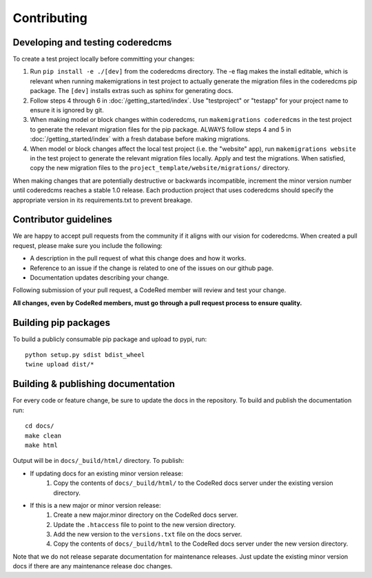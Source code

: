 Contributing
============

Developing and testing coderedcms
---------------------------------
To create a test project locally before committing your changes:

#. Run ``pip install -e ./[dev]`` from the coderedcms directory. The -e flag makes the install editable,
   which is relevant when running makemigrations in test project to actually generate the migration
   files in the coderedcms pip package. The ``[dev]`` installs extras such as sphinx for generating docs.
#. Follow steps 4 through 6 in :doc:`/getting_started/index`. Use "testproject" or "testapp" for
   your project name to ensure it is ignored by git.
#. When making model or block changes within coderedcms, run ``makemigrations coderedcms`` in the
   test project to generate the relevant migration files for the pip package. ALWAYS follow steps
   4 and 5 in :doc:`/getting_started/index` with a fresh database before making migrations.
#. When model or block changes affect the local test project (i.e. the "website" app), run
   ``makemigrations website`` in the test project to generate the relevant migration files locally.
   Apply and test the migrations. When satisfied, copy the new migration files to the
   ``project_template/website/migrations/`` directory.

When making changes that are potentially destructive or backwards incompatible, increment the minor
version number until coderedcms reaches a stable 1.0 release. Each production project that uses
coderedcms should specify the appropriate version in its requirements.txt to prevent breakage.

Contributor guidelines
----------------------

We are happy to accept pull requests from the community if it aligns with our vision for coderedcms.
When created a pull request, please make sure you include the following:

* A description in the pull request of what this change does and how it works.
* Reference to an issue if the change is related to one of the issues on our github page.
* Documentation updates describing your change.

Following submission of your pull request, a CodeRed member will review and test your change.

**All changes, even by CodeRed members, must go through a pull request process to ensure quality.**

Building pip packages
---------------------

To build a publicly consumable pip package and upload to pypi, run::

    python setup.py sdist bdist_wheel
    twine upload dist/*

Building & publishing documentation
-----------------------------------

For every code or feature change, be sure to update the docs in the repository. To build and publish
the documentation run::

    cd docs/
    make clean
    make html

Output will be in ``docs/_build/html/`` directory. To publish:

* If updating docs for an existing minor version release:
    #. Copy the contents of ``docs/_build/html/`` to the CodeRed docs server under the existing version directory.

* If this is a new major or minor version release:
    #. Create a new major.minor directory on the CodeRed docs server.
    #. Update the ``.htaccess`` file to point to the new version directory.
    #. Add the new version to the ``versions.txt`` file on the docs server.
    #. Copy the contents of ``docs/_build/html`` to the CodeRed docs server under the new version directory.

Note that we do not release separate documentation for maintenance releases. Just update the existing minor
version docs if there are any maintenance release doc changes.
